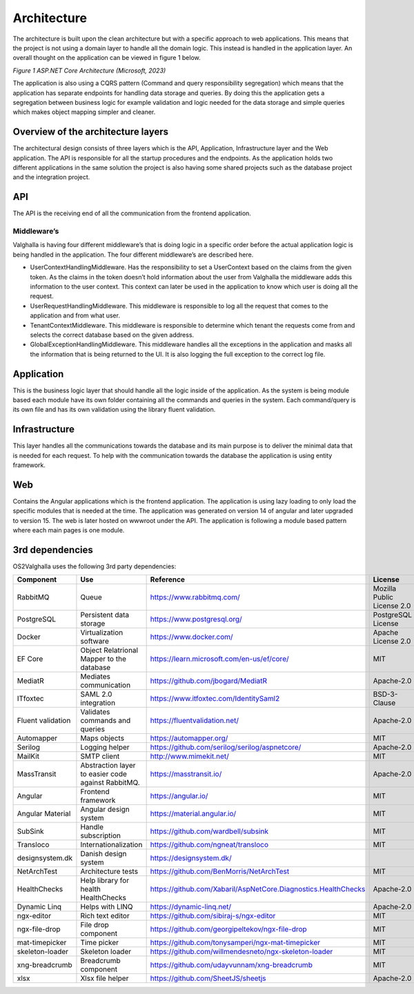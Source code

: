 Architecture
=====================
The architecture is built upon the clean architecture but with a specific approach to web applications. 
This means that the project is not using a domain layer to handle all the domain logic. 
This instead is handled in the application layer. 
An overall thought on the application can be viewed in figure 1 below.

.. image:: ../images/architecture.png
*Figure 1 ASP.NET Core Architecture (Microsoft, 2023)*

The application is also using a CQRS pattern (Command and query responsibility segregation) which means that the application has separate endpoints for handling data storage and queries. 
By doing this the application gets a segregation between business logic for example validation and logic needed for the data storage and simple queries which makes object mapping simpler and cleaner. 

Overview of the architecture layers
----------------------
The architectural design consists of three layers which is the API, Application, Infrastructure layer and the Web application. 
The API is responsible for all the startup procedures and the endpoints. 
As the application holds two different applications in the same solution the project is also having some shared projects such as the database project and the integration project. 

API
----------------------
The API is the receiving end of all the communication from the frontend application. 

Middleware’s
~~~~~~~~~~~~~~~~~~~~~
Valghalla is having four different middleware’s that is doing logic in a specific order before the actual application logic is being handled in the application. The four different middleware’s are described here.

*	UserContextHandlingMiddleware. Has the responsibility to set a UserContext based on the claims from the given token. As the claims in the token doesn’t hold information about the user from Valghalla the middleware adds this information to the user context. This context can later be used in the application to know which user is doing all the request. 

*	UserRequestHandlingMiddleware. This middleware is responsible to log all the request that comes to the application and from what user. 

*	TenantContextMiddleware. This middleware is responsible to determine which tenant the requests come from and selects the correct database based on the given address. 

*	GlobalExceptionHandlingMiddleware. This middleware handles all the exceptions in the application and masks all the information that is being returned to the UI. It is also logging the full exception to the correct log file. 

Application
-------------------
This is the business logic layer that should handle all the logic inside of the application. As the system is being module based each module have its own folder containing all the commands and queries in the system. Each command/query is its own file and has its own validation using the library fluent validation. 

Infrastructure
-------------------
This layer handles all the communications towards the database and its main purpose is to deliver the minimal data that is needed for each request. To help with the communication towards the database the application is using entity framework. 

Web
-------------------
Contains the Angular applications which is the frontend application. The application is using lazy loading to only load the specific modules that is needed at the time. The application was generated on version 14 of angular and later upgraded to version 15. The web is later hosted on wwwroot under the API. 
The application is following a module based pattern where each main pages is one module. 

3rd dependencies
-------------------

OS2Valghalla uses the following 3rd party dependencies:

.. table:: 
================= ===================================================================================================  ========================================================================= ============================== ==============
Component         Use                                                                                                  Reference                                                                 License                        Version
================= ===================================================================================================  ========================================================================= ============================== ==============
RabbitMQ          Queue                                                                                                https://www.rabbitmq.com/                                                 Mozilla Public License 2.0     3.12.5
PostgreSQL        Persistent data storage                                                                              https://www.postgresql.org/                                               PostgreSQL License             15
Docker            Virtualization software                                                                              https://www.docker.com/                                                   Apache License 2.0             24.0.6
EF Core           Object Relatrional Mapper to the database                                                            https://learn.microsoft.com/en-us/ef/core/                                MIT                            7.09
MediatR           Mediates communication                                                                               https://github.com/jbogard/MediatR                                        Apache-2.0                     12.0.1
ITfoxtec          SAML 2.0 integration                                                                                 https://www.itfoxtec.com/IdentitySaml2                                    BSD-3-Clause                   4.8.6
Fluent validation Validates commands and queries                                                                       https://fluentvalidation.net/                                             Apache-2.0                     11.0
Automapper        Maps objects                                                                                         https://automapper.org/                                                   MIT                            12.0.1
Serilog           Logging helper                                                                                       https://github.com/serilog/serilog/aspnetcore/                            Apache-2.0                     7.0.0
MailKit           SMTP client                                                                                          http://www.mimekit.net/                                                   MIT                            4.2.0
MassTransit       Abstraction layer to easier code against RabbitMQ.                                                   https://masstransit.io/                                                   Apache-2.0                     8.0.16
Angular           Frontend framework                                                                                   https://angular.io/                                                       MIT                            15.0.5
Angular Material  Angular design system                                                                                https://material.angular.io/                                              MIT                            15.0.3
SubSink           Handle subscription                                                                                  https://github.com/wardbell/subsink                                       MIT                            1.0.2                                                                                
Transloco         Internationalization                                                                                 https://github.com/ngneat/transloco                                       MIT                            4.2.1
designsystem.dk   Danish design system                                                                                 https://designsystem.dk/                        
NetArchTest       Architecture tests                                                                                   https://github.com/BenMorris/NetArchTest                                  MIT                            1.3.2 
HealthChecks      Help library for health HealthChecks                                                                 https://github.com/Xabaril/AspNetCore.Diagnostics.HealthChecks            Apache-2.0                     7.0.2
Dynamic Linq      Helps with LINQ                                                                                      https://dynamic-linq.net/                                                 Apache-2.0                     1.3.2
ngx-editor        Rich text editor                                                                                     https://github.com/sibiraj-s/ngx-editor                                   MIT                            15.3.0                                                                              
ngx-file-drop     File drop component                                                                                  https://github.com/georgipeltekov/ngx-file-drop                           MIT                            15.0.0
mat-timepicker    Time picker                                                                                          https://github.com/tonysamperi/ngx-mat-timepicker                         MIT                            15.1.4                                                                              
skeleton-loader   Skeleton loader                                                                                      https://github.com/willmendesneto/ngx-skeleton-loader                     MIT                            7.0.0
xng-breadcrumb    Breadcrumb component                                                                                 https://github.com/udayvunnam/xng-breadcrumb                              MIT                            9.0.0
xlsx              Xlsx file helper                                                                                     https://github.com/SheetJS/sheetjs                                        Apache-2.0                     0.18.5
================= ===================================================================================================  ========================================================================= ============================== ==============

